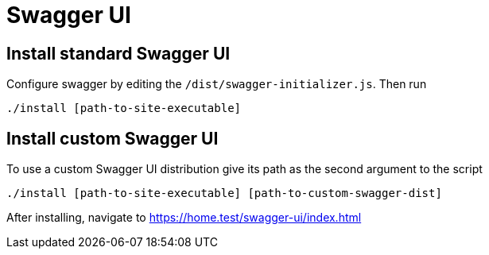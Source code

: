 = Swagger UI

== Install standard Swagger UI

Configure swagger by editing the `+/dist/swagger-initializer.js+`. Then run

----
./install [path-to-site-executable]
----

== Install custom Swagger UI

To use a custom Swagger UI distribution give its path as the second argument to the script

----
./install [path-to-site-executable] [path-to-custom-swagger-dist]
----

After installing, navigate to https://home.test/swagger-ui/index.html
